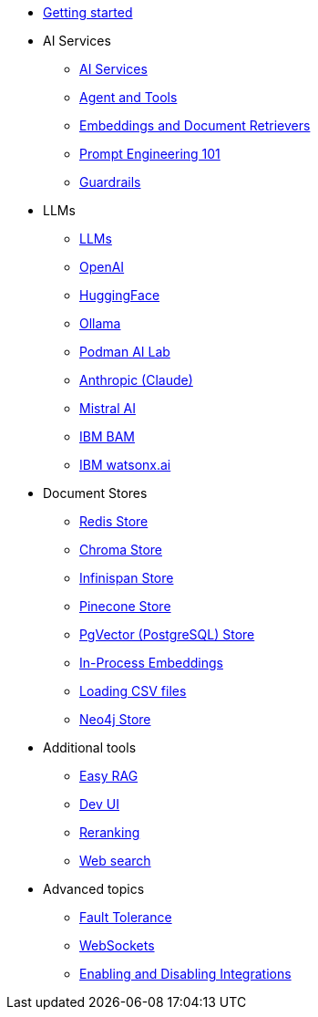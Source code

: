 * xref:index.adoc[Getting started]

* AI Services
** xref:ai-services.adoc[AI Services]
** xref:agent-and-tools.adoc[Agent and Tools]
** xref:retrievers.adoc[Embeddings and Document Retrievers]
** xref:prompt-engineering.adoc[Prompt Engineering 101]
** xref:guardrails.adoc[Guardrails]

* LLMs
** xref:llms.adoc[LLMs]
** xref:openai.adoc[OpenAI]
** xref:huggingface.adoc[HuggingFace]
** xref:ollama.adoc[Ollama]
** xref:podman.adoc[Podman AI Lab]
** xref:anthropic.adoc[Anthropic (Claude)]
** xref:mistral.adoc[Mistral AI]
** xref:bam.adoc[IBM BAM]
** xref:watsonx.adoc[IBM watsonx.ai]

* Document Stores
** xref:redis-store.adoc[Redis Store]
** xref:chroma-store.adoc[Chroma Store]
** xref:infinispan-store.adoc[Infinispan Store]
** xref:pinecone-store.adoc[Pinecone Store]
** xref:pgvector-store.adoc[PgVector (PostgreSQL) Store]
** xref:in-process-embedding.adoc[In-Process Embeddings]
** xref:csv.adoc[Loading CSV files]
** xref:neo4j.adoc[Neo4j Store]

* Additional tools
** xref:easy-rag.adoc[Easy RAG]
** xref:dev-ui.adoc[Dev UI]
** xref:reranking.adoc[Reranking]
** xref:web-search.adoc[Web search]

* Advanced topics
** xref:fault-tolerance.adoc[Fault Tolerance]
** xref:websockets.adoc[WebSockets]
** xref:enable-disable-integrations.adoc[Enabling and Disabling Integrations]
